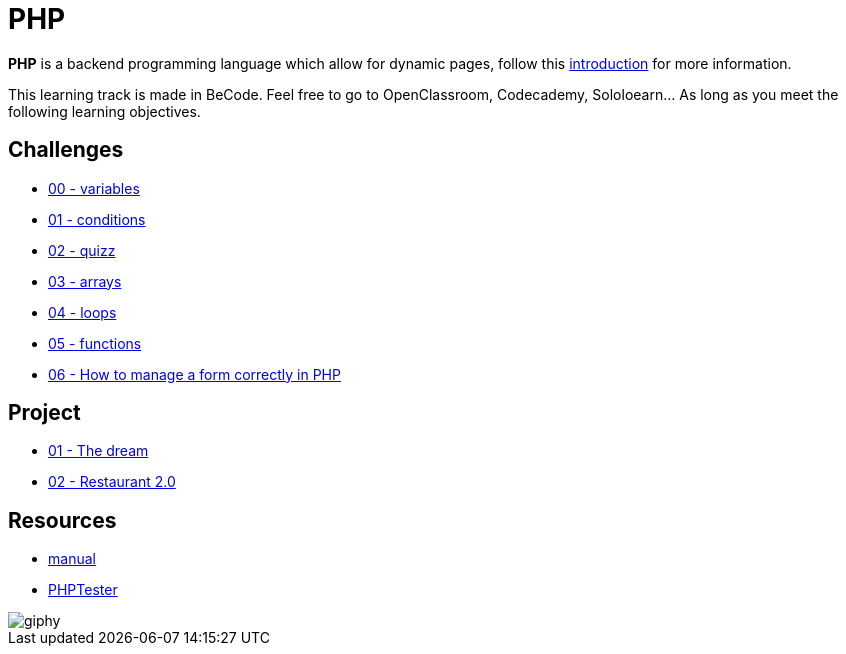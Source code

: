 = PHP

*PHP* is a backend programming language which allow for dynamic pages, follow
this link:./introduction.adoc[introduction] for more information.

This learning track is made in BeCode.
Feel free to go to OpenClassroom, Codecademy, Sololoearn... As long as you meet the following learning objectives.


== Challenges

* link:./variables.md[00 - variables]
* link:./conditions.md[01 - conditions]
* link:./quizz.md[02 - quizz]
* link:./array.md[03 - arrays]
* link:./loop.md[04 - loops]
* link:./functions.md[05 - functions]
* link:./form.md[06 - How to manage a form correctly in PHP]

== Project
* link:./the-dream.md[01 - The dream]
* link:./Restaurant2.0.md[02 - Restaurant 2.0]


== Resources

* https://www.php.net/manual/en/[manual]
* http://phptester.net/[PHPTester]

image::https://media.giphy.com/media/g4jDE1JnpUNaw/giphy.gif[]

